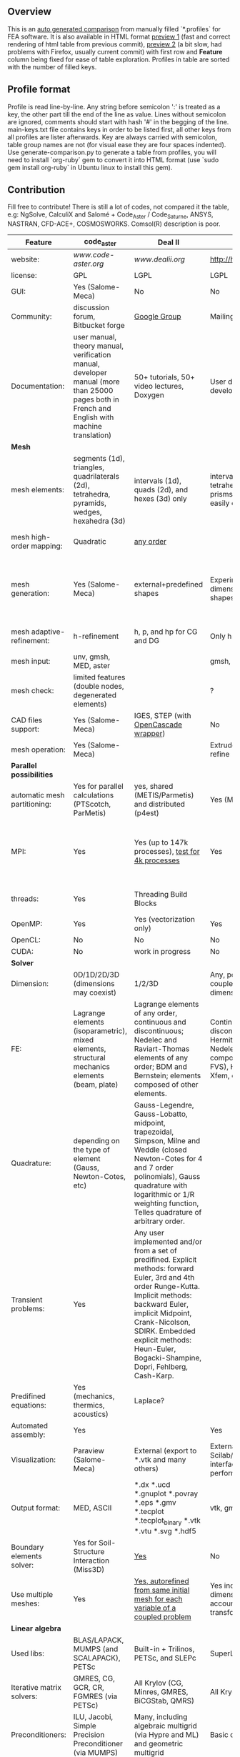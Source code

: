 
** Overview
 This is an [[https://github.com/kostyfisik/FEA-compare][auto generated comparison]] from manually filled `*.profiles` for FEA software. It is also available in HTML format [[https://cdn.rawgit.com/kostyfisik/FEA-compare/fa090d35dbd80fc434f2e6d70ca6839dc13db9a5/table.html][preview 1]] (fast and correct rendering of html table from previous commit), [[http://htmlpreview.github.io/?https://github.com/kostyfisik/FEA-compare/blob/master/table.html][preview 2]] (a bit slow, had problems with Firefox, usually current commit) with first row and *Feature* column being fixed for ease of table exploration. Profiles in table are sorted with the number of filled keys.

** Profile format
 Profile is read line-by-line.  Any string before semicolon ':' is treated as a key, the other part till the end of the line as value. Lines without semicolon are ignored, comments should start with hash '#' in the begging of the line.  main-keys.txt file contains keys in order to be listed first, all other keys from all profiles are lister afterwards. Key are always carried with semicolon, table group names are not (for visual ease they are four spaces indented).
Use generate-comparison.py to generate a table from profiles, you will need to install `org-ruby` gem to convert it into HTML format (use `sudo gem install org-ruby` in Ubuntu linux to install this gem). 

** Contribution
 Fill free to contribute! There is still a lot of codes, not compared it the table, e.g: NgSolve, CalculiX and Salomé + Code_Aster / Code_Saturne, ANSYS, NASTRAN, CFD-ACE+, COSMOSWORKS. Comsol(R) description is poor. 

|Feature|code_aster|Deal II|GetFEM++|Elmerfem|FEniCS|Firedrake|libMesh|COMSOL(R)|
|--+--+--+--+--+--+--+--+--|
|website:|[[www.code-aster.org][www.code-aster.org]]|[[www.dealii.org][www.dealii.org]]|[[http://home.gna.org/getfem/][http://home.gna.org/getfem/]]|[[https://www.csc.fi/elmer][https://www.csc.fi/elmer]]|[[http://fenicsproject.org/][http://fenicsproject.org/]]|[[http://firedrakeproject.org/][http://firedrakeproject.org/]]|[[http://libmesh.github.io/][http://libmesh.github.io/]]|[[https://www.comsol.com][https://www.comsol.com]]|
|license:|GPL|LGPL|LGPL|GNU (L)GPL|GNU GPL\LGPL|GNU LGPL|GPL|  |
|GUI:|Yes (Salome-Meca)|No|No|Yes, partial functionality|Postprocessing only|No|No|Yes|
|Community:|discussion forum, Bitbucket forge|[[https://groups.google.com/forum/#!forum/dealii][Google Group]]|Mailing list|1000's of users, discussion forum, mailing list|Mailing list|Mailing list and IRC channel|[[http://sourceforge.net/p/libmesh/mailman/][mail lists]]|  |
|Documentation:|user manual, theory manual, verification manual, developer manual (more than 25000 pages both in French and English with machine translation)|50+ tutorials, 50+ video lectures, Doxygen|User doc, tutorials, demos, developer's guide|ElmerSolver Manual, Elmer Models Manual, ElmerGUI Tutorials, etc. (>700 pages of LaTeX documentation)|Tutorial, demos (how many?), 700-page book|Manual, demos, API reference|Doxygen, 40+ example codes|  |
| *Mesh* 
|mesh elements:|segments (1d), triangles, quadrilaterals (2d), tetrahedra, pyramids, wedges, hexahedra (3d)|intervals (1d), quads (2d), and hexes (3d) only|intervals, triangles, tetrahedra, quads, hexes, prisms, some 4D elements, easily extensible.|intervals (1d), triangles, quadrilaterals (2d), tetrahedra, pyramids, wedges, hexahedra (3d)|intervals, triangles, tetrahedra (quads, hexes - work in progress)|intervals, triangles, tetrahedra, quads, plus extruded meshes of hexes and wedges|Tria, Quad, Tetra, Prism, etc.|  |
|mesh high-order mapping:|Quadratic|[[http://dealii.org/developer/doxygen/deal.II/step_10.html][any order]]|  |Yes, for Lagrange elements|(Any - work in progress)|(Any - using appropriate branches)|  |Any? [[https://www.comsol.com/blogs/keeping-track-of-element-order-in-multiphysics-models/][ Second-order is the default for most cases.]]|
|mesh generation:|Yes (Salome-Meca)|external+predefined shapes|Experimental in any dimension + predefined shapes + Extrusion.|Limited own meshing capabilities with ElmerGrid and netgen/tetgen APIs. Internal extrusion and mesh multiplication on parallel level.|Yes, [[http://fenicsproject.org/documentation/dolfin/1.4.0/python/demo/documented/csg-2D/python/documentation.html][Constructive Solid Geometry (CSG)]] supported via mshr (CGAL and Tetgen used as backends)|External + predefined shapes. Internal mesh extrusion operation.|Built-in|Built-in|
|mesh adaptive-refinement:|h-refinement|h, p, and hp for CG and DG|Only h|h-refinement for selected equations|Only h|  |h, p, mached hp, singular hp|generate new mesh with variable density, no(?) p-refinement.|
|mesh input\output:|unv, gmsh, MED, aster|  |gmsh, GiD, Ansys|  |XDMF (and FEniCS XML)|  |  |  |
|mesh check:|limited features (double nodes, degenerated elements)|  |?|  |intersections (collision testing)|  |  |  |
|CAD files support:|Yes (Salome-Meca)|IGES, STEP (with [[https://dealii.org/developer/doxygen/deal.II/group__OpenCASCADE.html][OpenCascade wrapper]])|No|Limited support via OpenCASCADE in ElmerGUI|  |  |  |STEP, IGES and [[https://www.comsol.com/cad-import-module][many others]].|
|mesh operation:|Yes (Salome-Meca)|  |Extrude, rotate, translation, refine|  |  |  |distort/translate/rotate/scale|  |
| *Parallel possibilities* 
|automatic mesh partitioning:|Yes for parallel calculations (PTScotch, ParMetis)|yes, shared (METIS/Parmetis) and distributed (p4est)|Yes (METIS)|partitioning with ElmerGrid using Metis or geometric division|Yes (ParMETIS and SCOTCH)|Yes|  |  |
|MPI:|Yes|Yes (up to 147k processes), [[http://dealii.org/developer/doxygen/deal.II/step_40.html#Results][test for 4k processes]]|Yes|Yes, demonstrated scalability up to 1000's of cores|Yes, [[http://figshare.com/articles/Parallel_scaling_of_DOLFIN_on_ARCHER/1304537][DOLFIN solver scales up to 24k]]|Yes, [[https://github.com/firedrakeproject/firedrake/wiki/Gravity-wave-scaling][Scaling plot for Firedrake out to 24k cores.]]|Yes|Almost ideal for parameter sweep? For large scale simulations  Comsol 4.2 [[https://www.comsol.ru/paper/download/83777/pepper_presentation.pdf][bench by Pepper]] has 19.2 speedup on 24 core cluster (0.8 efficiency).|
|threads:|Yes|Threading Build Blocks|  |threadsafe, limited threading, work in progress|  |  |Yes|  |
|OpenMP:|Yes|Yes (vectorization only)|Yes|Yes, partially|  |Limited|  |  |
|OpenCL:|No|No|No|No|  |  |  |  |
|CUDA:|No|work in progress|No|No|  |  |  |  |
| *Solver* 
|Dimension:|0D/1D/2D/3D (dimensions may coexist)|1/2/3D|Any, possibility to mix and couple problem of different dimension|1D/2D/3D (dimensions may coexist)|1/2/3D|1/2/3D|2D\3D|  |
|FE:|Lagrange elements (isoparametric), mixed elements, structural mechanics elements (beam, plate)|Lagrange elements of any order, continuous and discontinuous; Nedelec and Raviart-Thomas elements of any order; BDM and Bernstein; elements composed of other elements.|Continuous and discontinuous Lagrange, Hermite, Argyris, Morley, Nedelec, Raviart-Thomas, composite elements (HCT, FVS), Hierarchical elements, Xfem, easily extensible.|Lagrange elements, p-elements up to 10th order, Hcurl conforming elements (linear and quadratic) for|Lagrange, BDM, RT, Nedelic, Crouzeix-Raviart, all simplex elements in the Periodic Table (femtable.org), any|Lagrange, BDM, RT, Nedelec, all simplex elements and Q- quad elements in the [[http://femtable.org][Periodic Table]], any|Lagrange, Hierarchic, Discontinuous Monomials|in Wave Optics Module: frequency domain and trainsient UI - 1,2, and 3 order; time explicit UI - 1,2,3, and 4 order;|
|Quadrature:|depending on the type of element (Gauss, Newton-Cotes, etc)|Gauss-Legendre, Gauss-Lobatto, midpoint, trapezoidal,  Simpson, Milne and Weddle (closed Newton-Cotes for 4 and 7 order polinomials), Gauss quadrature with logarithmic or 1/R weighting function, Telles quadrature of arbitrary order.|  |  |  |  |Gauss-Legendre (1D and tensor product rules in 2D and 3D) tabulated up to 44th-order to high precision, best available rules for triangles and tetrahedra to very high order, best available monomial rules for quadrilaterals and hexahedra.|  |
|Transient problems:|Yes|Any user implemented and/or from a set of predifined. Explicit methods: forward Euler, 3rd and 4th order Runge-Kutta. Implicit methods: backward Euler, implicit Midpoint, Crank-Nicolson, SDIRK. Embedded explicit methods: Heun-Euler, Bogacki-Shampine, Dopri, Fehlberg, Cash-Karp.|  |  |  |  |  |(?) assume 2nd order leapfrog for wave optics?|
|Predifined equations:|Yes (mechanics, thermics, acoustics)|Laplace?|  |Around 40 predefined solvers|  |  |No|Yes, via modules|
|Automated assembly:|Yes|  |Yes|  |Yes|Yes|  |  |
|Visualization:|Paraview (Salome-Meca)|External (export to *.vtk and many others)|External or with the Scilab/Matlab/Python interface. Possibility to perform complex slices.|ElmerPost, VTK widget (but Paraview is recommended)|Buil-in simple plotting + External|External|No|Built-in|
|Output format:|MED, ASCII|*.dx *.ucd *.gnuplot *.povray *.eps *.gmv *.tecplot *.tecplot_binary *.vtk *.vtu *.svg *.hdf5|vtk, gmsh, OpenDX.|Several output formats (VTU, gmsh,...)|VTK(.pvd, .vtu) and XDMF/HDF5|VTK(.pvd, .vtu)|  |  |
|Boundary elements solver:|Yes for Soil-Structure Interaction (Miss3D)|[[https://www.dealii.org/developer/doxygen/deal.II/step_34.html][Yes]]|No|Existing but without multipole acceleration (not usable for large problems)|No|No|  |  |
|Use multiple meshes:|Yes|[[http://dealii.org/developer/doxygen/deal.II/step_28.html#Meshesandmeshrefinement][Yes, autorefined from same initial mesh for each variable of a coupled problem]]|Yes including different dimensions and taking account of any transformation.|Continuity of non-conforming interfaces ensured by mortar finite elements|Yes, including non-matching meshes|Yes|  |  |
| *Linear algebra* 
|Used libs:|BLAS/LAPACK, MUMPS (and SCALAPACK), PETSc|Built-in + Trilinos, PETSc, and SLEPc|SuperLU, MUMPS, Built-in.|Built-in, Hypre, Trilinos, umfpack, MUMPS, Pardiso, etc. (optional)|PETSc, Trilinos/TPetra, Eigen.|PETSc|PETSc, Trilinos, LASPack,  SLEPc|  |
|Iterative matrix solvers:|GMRES, CG, GCR, CR, FGMRES (via PETSc)|All Krylov (CG, Minres, GMRES, BiCGStab, QMRS)|All Krylov|Built-in Krylov solvers, Krylov and multigrid solvers from external libraries|  |  |LASPack serial, PETSc parallel|  |
|Preconditioners:|ILU, Jacobi, Simple Precision Preconditioner (via MUMPS)|Many, including algebraic multigrid (via Hypre and ML) and geometric multigrid|Basic ones (ILU, ILUT)|Built-in preconditioners (ILU, diagonal, vanka, block) and|  |  |LASPack serial, PETSc parallel|  |
| *Matrix-free* 
|matrix-free:|No|Yes|No|Experimental implementation|  |Yes|  |  |
|matrix-free save memory:|No|Yes|No|  |  |  |  |  |
|matrix-free speed-up:|No|[[https://www.dealii.org/developer/doxygen/deal.II/step_37.html#Comparisonwithasparsematrix][Yes]]|No|  |  |  |  |  |
| *Used language* 
|Native language:|Fortran 90, Python|C++|C++|Fortran (2003 standard)|C++|Python (and generated C)|C++|  |
|Bindings to language:|Python|No|Python, Scilab or Matlab|  |Python|  |  |  |
| *Other* 
|Predefined equations:|linear quasistatics, linear thermics, non-linear quasistatics, non-linear dynamics, eigen problem for mechanics, linear dynamics on physical basis and modal basis, harmonic analysis, spectral analysis|  |Model bricks: Laplace, linear and nonlinear elasticity, Helmholtz, plasticity, Mindlin and K.L. plates, boundary conditions including contact with friction.|  |  |  |  |  |
|Coupled nonlinear problems:|thermo-hydro-mechanical problem for porous media, coupling with Code_Saturne CFD software for Fluid-Structure Interaction via SALOME platform|  |Yes|  |  |  |  |  |
|Binary:|Yes for Salome-Meca (Linux)|Linux, Windows (work in progress), Mac|Linux (Debian/Ubuntu)|Windows, Linux (launchpad: Debian/Ubuntu), Mac (homebrew) (all with MPI)|Linux (Debian\Ubuntu), Mac|No. Automated installers for Linux and Mac|  |  |
|fullname:|Analyse des Structures et Thermo-mécanique pour des Études et des Recherches (ASTER)|  |  |Elmer finite element software|  |  |  |  |
|Testing:|More than 3500 verification testcases covering all features and providing easy starting points for beginners|[[https://dealii.org/developer/developers/testsuite.html][3500+ tests]]|  |More than 400 consistency tests ensuring backward compatibility|  |  |  |  |
|Wilkinson Prize:|  |[[http://www.nag.co.uk/other/WilkinsonPrize.html][2007]]|  |  |[[http://www.nag.co.uk/other/WilkinsonPrize.html][2015 for dolfin-adjoint]]|  |  |  |
|[[https:|  |//www.dealii.org/deal85-preprint.pdf][geometric multigrid for 147k, strong and weak scaling]]|  |  |  |  |  |  |
|Symbolic derivation of the tangent system for nonlinear problems:|  |  |Yes|  |  |  |  |  |
|Support for fictitious domain methods:|  |  |Yes|  |  |  |  |  |
|Optimization Solvers:|  |  |  |  |  |  |Support for TAO- and nlopt-based constrained optimization solvers incorporating gradient and Hessian information.|  |
